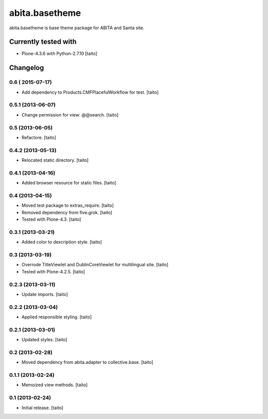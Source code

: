 ===============
abita.basetheme
===============

abita.basetheme is base theme package for ABITA and Santa site.

.. image:: https://secure.travis-ci.org/taito/abita.basetheme.png
    :target: http://travis-ci.org/taito/abita.basetheme

Currently tested with
---------------------

* Plone-4.3.6 with Python-2.7.10 [taito]

Changelog
---------

0.6 ( 2015-07-17)
=================

- Add dependency to Products.CMFPlacefulWorkflow for test. [taito]

0.5.1 (2013-06-07)
==================

- Change permission for view: @@search. [taito]

0.5 (2013-06-05)
================

- Refactore. [taito]

0.4.2 (2013-05-13)
==================

- Relocated static directory. [taito]

0.4.1 (2013-04-16)
==================

- Added browser resource for static files. [taito]

0.4 (2013-04-15)
================

- Moved test package to extras_require. [taito]
- Removed dependency from five.grok. [taito]
- Tested with Plone-4.3. [taito]

0.3.1 (2013-03-21)
==================

- Added color to description style. [taito]

0.3 (2013-03-19)
================

- Overrode TitleViewlet and DublinCoreViewlet for multilingual site. [taito]
- Tested with Plone-4.2.5. [taito]

0.2.3 (2013-03-11)
==================

- Update imports. [taito]

0.2.2 (2013-03-04)
==================

- Applied responsible styling. [taito]

0.2.1 (2013-03-01)
==================

- Updated styles. [taito]

0.2 (2013-02-28)
================

- Moved dependency from abita.adapter to collective.base. [taito]

0.1.1 (2013-02-24)
==================

- Memoized view methods. [taito]

0.1 (2013-02-24)
==================

- Initial release. [taito]
